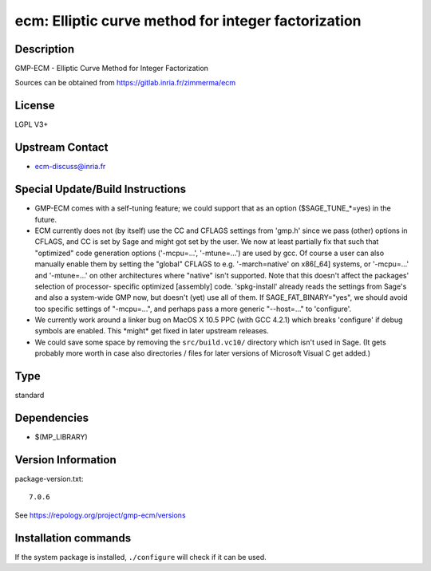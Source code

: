 .. _spkg_ecm:

ecm: Elliptic curve method for integer factorization
====================================================

Description
-----------

GMP-ECM - Elliptic Curve Method for Integer Factorization

Sources can be obtained from https://gitlab.inria.fr/zimmerma/ecm

License
-------

LGPL V3+


Upstream Contact
----------------

-  ecm-discuss@inria.fr

Special Update/Build Instructions
---------------------------------

-  GMP-ECM comes with a self-tuning feature; we could support
   that as an option ($SAGE_TUNE_*=yes) in the future.

-  ECM currently does not (by itself) use the CC and CFLAGS settings
   from 'gmp.h' since we pass (other) options in CFLAGS, and CC is set
   by Sage and might got set by the user. We now at least partially fix
   that
   such that "optimized" code generation options ('-mcpu=...',
   '-mtune=...')
   are used by gcc.
   Of course a user can also manually enable them by setting the
   "global"
   CFLAGS to e.g. '-march=native' on x86[_64] systems, or '-mcpu=...'
   and
   '-mtune=...' on other architectures where "native" isn't supported.
   Note that this doesn't affect the packages' selection of processor-
   specific optimized [assembly] code.
   'spkg-install' already reads the settings from Sage's and also a
   system-wide GMP now, but doesn't (yet) use all of them.
   If SAGE_FAT_BINARY="yes", we should avoid too specific settings of
   "-mcpu=...", and perhaps pass a more generic "--host=..." to
   'configure'.

-  We currently work around a linker bug on MacOS X 10.5 PPC (with
   GCC 4.2.1) which breaks 'configure' if debug symbols are enabled.
   This \*might\* get fixed in later upstream releases.

-  We could save some space by removing the ``src/build.vc10/``
   directory which
   isn't used in Sage. (It gets probably more worth in case also
   directories /
   files for later versions of Microsoft Visual C get added.)


Type
----

standard


Dependencies
------------

- $(MP_LIBRARY)

Version Information
-------------------

package-version.txt::

    7.0.6

See https://repology.org/project/gmp-ecm/versions

Installation commands
---------------------

.. tab:: Sage distribution:

   .. CODE-BLOCK:: bash

       $ sage -i ecm

.. tab:: conda-forge:

   .. CODE-BLOCK:: bash

       $ conda install ecm

.. tab:: Debian/Ubuntu:

   .. CODE-BLOCK:: bash

       $ sudo apt-get install gmp-ecm libecm-dev

.. tab:: Fedora/Redhat/CentOS:

   .. CODE-BLOCK:: bash

       $ sudo dnf install gmp-ecm gmp-ecm-devel

.. tab:: FreeBSD:

   .. CODE-BLOCK:: bash

       $ sudo pkg install math/gmp-ecm

.. tab:: MacPorts:

   .. CODE-BLOCK:: bash

       $ sudo port install gmp-ecm

.. tab:: Nixpkgs:

   .. CODE-BLOCK:: bash

       $ nix-env -f \'\<nixpkgs\>\' --install --attr ecm

.. tab:: Void Linux:

   .. CODE-BLOCK:: bash

       $ sudo xbps-install ecm-devel


If the system package is installed, ``./configure`` will check if it can be used.

